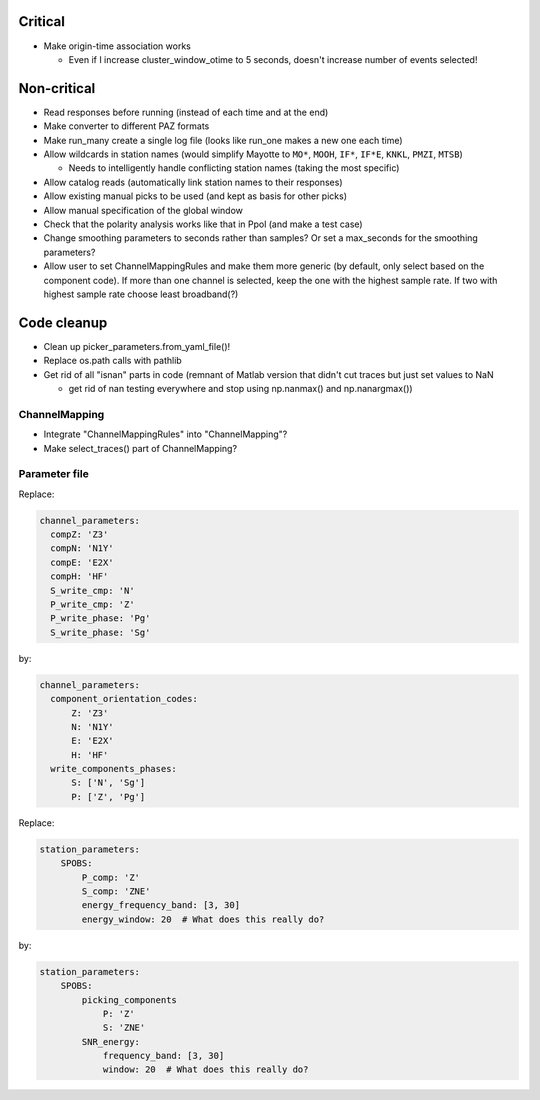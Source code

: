 Critical
------------------------

- Make origin-time association works

  - Even if I increase cluster_window_otime to 5 seconds, doesn't increase
    number of events selected!

Non-critical
------------------------

- Read responses before running (instead of each time and at the end)

- Make converter to different PAZ formats

- Make run_many create a single log file (looks like run_one makes a new one
  each time)

- Allow wildcards in station names (would simplify Mayotte to ``MO*``, ``MOOH``,
  ``IF*``, ``IF*E``, ``KNKL``, ``PMZI``, ``MTSB``)

  - Needs to intelligently handle conflicting station names (taking the most
    specific)

- Allow catalog reads (automatically link station names to their responses)

- Allow existing manual picks to be used (and kept as basis for other picks)

- Allow manual specification of the global window

- Check that the polarity analysis works like that in Ppol (and make a test case)

- Change smoothing parameters to seconds rather than samples? Or set a
  max_seconds for the smoothing parameters?

- Allow user to set ChannelMappingRules and make them more generic
  (by default, only select based on the component code).  If more
  than one channel is selected, keep the one with the highest sample rate.
  If two with highest sample rate choose least broadband(?)

Code cleanup
------------------------

- Clean up picker_parameters.from_yaml_file()!

- Replace os.path calls with pathlib

-  Get rid of all "isnan" parts in code (remnant of Matlab version that didn't
   cut traces but just set values to NaN
   
   - get rid of nan testing everywhere and stop using np.nanmax() and np.nanargmax())

ChannelMapping
++++++++++++++++

- Integrate "ChannelMappingRules" into "ChannelMapping"?
- Make select_traces() part of ChannelMapping?
    
Parameter file
++++++++++++++++

Replace:

.. code:: yaml

  channel_parameters:
    compZ: 'Z3'
    compN: 'N1Y'
    compE: 'E2X'
    compH: 'HF'
    S_write_cmp: 'N'
    P_write_cmp: 'Z'
    P_write_phase: 'Pg'
    S_write_phase: 'Sg'

by:

.. code:: yaml

  channel_parameters:
    component_orientation_codes:
        Z: 'Z3'
        N: 'N1Y'
        E: 'E2X'
        H: 'HF'
    write_components_phases:
        S: ['N', 'Sg']
        P: ['Z', 'Pg']

Replace:

.. code:: yaml

    station_parameters:
        SPOBS:
            P_comp: 'Z'
            S_comp: 'ZNE'
            energy_frequency_band: [3, 30]
            energy_window: 20  # What does this really do?

by:

.. code:: yaml

    station_parameters:
        SPOBS:
            picking_components
                P: 'Z'
                S: 'ZNE'
            SNR_energy:
                frequency_band: [3, 30]
                window: 20  # What does this really do?

